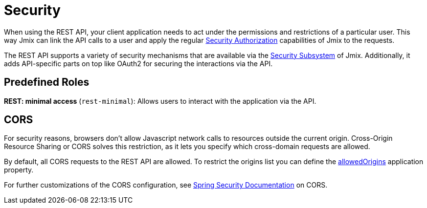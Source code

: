 = Security

When using the REST API, your client application needs to act under the permissions and restrictions of a particular user. This way Jmix can link the API calls to a user and apply the regular xref:security:authorization.adoc[Security Authorization] capabilities of Jmix to the requests.

The REST API supports a variety of security mechanisms that are available via the xref:security:index.adoc[Security Subsystem] of Jmix. Additionally, it adds API-specific parts on top like OAuth2 for securing the interactions via the API.

[[predefined-roles]]
== Predefined Roles

*REST: minimal access* (`rest-minimal`): Allows users to interact with the application via the API.

[[cors]]
== CORS

For security reasons, browsers don't allow Javascript network calls to resources outside the current origin. Cross-Origin Resource Sharing or CORS solves this restriction, as it lets you specify which cross-domain requests are allowed.

By default, all CORS requests to the REST API are allowed. To restrict the origins list you can define the xref:configuration.adoc#jmix.rest.allowedOrigins[allowedOrigins] application property.

For further customizations of the CORS configuration, see https://docs.spring.io/spring-security/site/docs/current/reference/html5/#cors[Spring Security Documentation] on CORS.